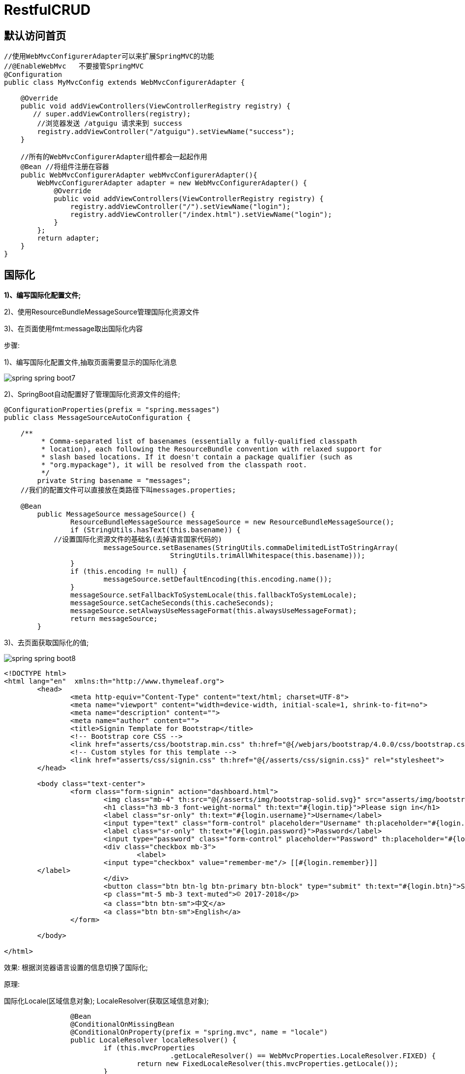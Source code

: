 [[springboot-base-web-restful]]
= RestfulCRUD

== 默认访问首页

[source,java]
----

//使用WebMvcConfigurerAdapter可以来扩展SpringMVC的功能
//@EnableWebMvc   不要接管SpringMVC
@Configuration
public class MyMvcConfig extends WebMvcConfigurerAdapter {

    @Override
    public void addViewControllers(ViewControllerRegistry registry) {
       // super.addViewControllers(registry);
        //浏览器发送 /atguigu 请求来到 success
        registry.addViewController("/atguigu").setViewName("success");
    }

    //所有的WebMvcConfigurerAdapter组件都会一起起作用
    @Bean //将组件注册在容器
    public WebMvcConfigurerAdapter webMvcConfigurerAdapter(){
        WebMvcConfigurerAdapter adapter = new WebMvcConfigurerAdapter() {
            @Override
            public void addViewControllers(ViewControllerRegistry registry) {
                registry.addViewController("/").setViewName("login");
                registry.addViewController("/index.html").setViewName("login");
            }
        };
        return adapter;
    }
}

----

== 国际化

**1)、编写国际化配置文件; **

2)、使用ResourceBundleMessageSource管理国际化资源文件

3)、在页面使用fmt:message取出国际化内容

步骤:

1)、编写国际化配置文件,抽取页面需要显示的国际化消息

image::{oss-images}/spring-spring-boot7.png[]

2)、SpringBoot自动配置好了管理国际化资源文件的组件;

[source,java]
----
@ConfigurationProperties(prefix = "spring.messages")
public class MessageSourceAutoConfiguration {

    /**
	 * Comma-separated list of basenames (essentially a fully-qualified classpath
	 * location), each following the ResourceBundle convention with relaxed support for
	 * slash based locations. If it doesn't contain a package qualifier (such as
	 * "org.mypackage"), it will be resolved from the classpath root.
	 */
	private String basename = "messages";
    //我们的配置文件可以直接放在类路径下叫messages.properties;

    @Bean
	public MessageSource messageSource() {
		ResourceBundleMessageSource messageSource = new ResourceBundleMessageSource();
		if (StringUtils.hasText(this.basename)) {
            //设置国际化资源文件的基础名(去掉语言国家代码的)
			messageSource.setBasenames(StringUtils.commaDelimitedListToStringArray(
					StringUtils.trimAllWhitespace(this.basename)));
		}
		if (this.encoding != null) {
			messageSource.setDefaultEncoding(this.encoding.name());
		}
		messageSource.setFallbackToSystemLocale(this.fallbackToSystemLocale);
		messageSource.setCacheSeconds(this.cacheSeconds);
		messageSource.setAlwaysUseMessageFormat(this.alwaysUseMessageFormat);
		return messageSource;
	}
----

3)、去页面获取国际化的值;

image::{oss-images}/spring-spring-boot8.png[]

[source,html]
----
<!DOCTYPE html>
<html lang="en"  xmlns:th="http://www.thymeleaf.org">
	<head>
		<meta http-equiv="Content-Type" content="text/html; charset=UTF-8">
		<meta name="viewport" content="width=device-width, initial-scale=1, shrink-to-fit=no">
		<meta name="description" content="">
		<meta name="author" content="">
		<title>Signin Template for Bootstrap</title>
		<!-- Bootstrap core CSS -->
		<link href="asserts/css/bootstrap.min.css" th:href="@{/webjars/bootstrap/4.0.0/css/bootstrap.css}" rel="stylesheet">
		<!-- Custom styles for this template -->
		<link href="asserts/css/signin.css" th:href="@{/asserts/css/signin.css}" rel="stylesheet">
	</head>

	<body class="text-center">
		<form class="form-signin" action="dashboard.html">
			<img class="mb-4" th:src="@{/asserts/img/bootstrap-solid.svg}" src="asserts/img/bootstrap-solid.svg" alt="" width="72" height="72">
			<h1 class="h3 mb-3 font-weight-normal" th:text="#{login.tip}">Please sign in</h1>
			<label class="sr-only" th:text="#{login.username}">Username</label>
			<input type="text" class="form-control" placeholder="Username" th:placeholder="#{login.username}" required="" autofocus="">
			<label class="sr-only" th:text="#{login.password}">Password</label>
			<input type="password" class="form-control" placeholder="Password" th:placeholder="#{login.password}" required="">
			<div class="checkbox mb-3">
				<label>
          		<input type="checkbox" value="remember-me"/> [[#{login.remember}]]
        </label>
			</div>
			<button class="btn btn-lg btn-primary btn-block" type="submit" th:text="#{login.btn}">Sign in</button>
			<p class="mt-5 mb-3 text-muted">© 2017-2018</p>
			<a class="btn btn-sm">中文</a>
			<a class="btn btn-sm">English</a>
		</form>

	</body>

</html>
----

效果: 根据浏览器语言设置的信息切换了国际化;

原理:

​国际化Locale(区域信息对象); LocaleResolver(获取区域信息对象);

[source,java]
----
		@Bean
		@ConditionalOnMissingBean
		@ConditionalOnProperty(prefix = "spring.mvc", name = "locale")
		public LocaleResolver localeResolver() {
			if (this.mvcProperties
					.getLocaleResolver() == WebMvcProperties.LocaleResolver.FIXED) {
				return new FixedLocaleResolver(this.mvcProperties.getLocale());
			}
			AcceptHeaderLocaleResolver localeResolver = new AcceptHeaderLocaleResolver();
			localeResolver.setDefaultLocale(this.mvcProperties.getLocale());
			return localeResolver;
		}
默认的就是根据请求头带来的区域信息获取Locale进行国际化
----

4)、点击链接切换国际化

[source,java]
----
/**
 * 可以在连接上携带区域信息
 */
public class MyLocaleResolver implements LocaleResolver {

    @Override
    public Locale resolveLocale(HttpServletRequest request) {
        String l = request.getParameter("l");
        Locale locale = Locale.getDefault();
        if(!StringUtils.isEmpty(l)){
            String[] split = l.split("_");
            locale = new Locale(split[0],split[1]);
        }
        return locale;
    }

    @Override
    public void setLocale(HttpServletRequest request, HttpServletResponse response, Locale locale) {

    }
}


 @Bean
    public LocaleResolver localeResolver(){
        return new MyLocaleResolver();
    }
}
----

== 登陆

开发期间模板引擎页面修改以后,要实时生效

1)、禁用模板引擎的缓存

[source,properties]
----
# 禁用缓存
spring.thymeleaf.cache=false
----

2)、页面修改完成以后ctrl+f9: 重新编译;

登陆错误消息的显示

[source,html]
----
<p style="color: red" th:text="${msg}" th:if="${not #strings.isEmpty(msg)}"></p>
----

== 拦截器进行登陆检查

拦截器

[source,java]
----

/**
 * 登陆检查,
 */
public class LoginHandlerInterceptor implements HandlerInterceptor {
    //目标方法执行之前
    @Override
    public boolean preHandle(HttpServletRequest request, HttpServletResponse response, Object handler) throws Exception {
        Object user = request.getSession().getAttribute("loginUser");
        if(user == null){
            //未登陆,返回登陆页面
            request.setAttribute("msg","没有权限请先登陆");
            request.getRequestDispatcher("/index.html").forward(request,response);
            return false;
        }else{
            //已登陆,放行请求
            return true;
        }

    }

    @Override
    public void postHandle(HttpServletRequest request, HttpServletResponse response, Object handler, ModelAndView modelAndView) throws Exception {

    }

    @Override
    public void afterCompletion(HttpServletRequest request, HttpServletResponse response, Object handler, Exception ex) throws Exception {

    }
}

----

注册拦截器

[source,java]
----
  //所有的WebMvcConfigurerAdapter组件都会一起起作用
    @Bean //将组件注册在容器
    public WebMvcConfigurerAdapter webMvcConfigurerAdapter(){
        WebMvcConfigurerAdapter adapter = new WebMvcConfigurerAdapter() {
            @Override
            public void addViewControllers(ViewControllerRegistry registry) {
                registry.addViewController("/").setViewName("login");
                registry.addViewController("/index.html").setViewName("login");
                registry.addViewController("/main.html").setViewName("dashboard");
            }

            //注册拦截器
            @Override
            public void addInterceptors(InterceptorRegistry registry) {
                //super.addInterceptors(registry);
                //静态资源;   *.css , *.js
                //SpringBoot已经做好了静态资源映射
                registry.addInterceptor(new LoginHandlerInterceptor()).addPathPatterns("/**")
                        .excludePathPatterns("/index.html","/","/user/login");
            }
        };
        return adapter;
    }
----

== CRUD-员工列表

实验要求:

1)、RestfulCRUD: CRUD满足 Rest 风格;

URI:   /资源名称/资源标识       HTTP请求方式区分对资源CRUD操作

[[restful-curd-tbl]]
.RestfulCRUD
|===
|      | 普通CRUD(uri来区分操作) | RestfulCRUD

| 查询 | getEmp                    | emp---GET

| 添加 | addEmp?xxx                | emp---POST

| 修改 | updateEmp?id=xxx&xxx=xx   | emp/{id}---PUT

| 删除 | deleteEmp?id=1            | emp/{id}---DELETE
|===

2)、实验的请求架构;

[[restful-curd-example-tbl]]
.RestfulCRUD
|===
| 实验功能                             | 请求URI | 请求方式

| 查询所有员工                         | emps    | GET

| 查询某个员工(来到修改页面)           | emp/1   | GET

| 来到添加页面                         | emp     | GET

| 添加员工                             | emp     | POST

| 来到修改页面(查出员工进行信息回显) | emp/1   | GET

| 修改员工                             | emp     | PUT

| 删除员工                             | emp/1   | DELETE
|===

3)、员工列表:

=== thymeleaf公共页面元素抽取

[source,html]
----
1、抽取公共片段
<div th:fragment="copy">
&copy; 2011 The Good Thymes Virtual Grocery
</div>

2、引入公共片段
<div th:insert="~{footer :: copy}"></div>
~{templatename::selector}: 模板名::选择器
~{templatename::fragmentname}:模板名::片段名

3、默认效果:
insert的公共片段在div标签中
如果使用th:insert等属性进行引入,可以不用写~{}:
行内写法可以加上: [[~{}]];[(~{})];
----

三种引入公共片段的th属性:

**th:insert**: 将公共片段整个插入到声明引入的元素中

**th:replace**: 将声明引入的元素替换为公共片段

**th:include**: 将被引入的片段的内容包含进这个标签中

[source,html]
----
<footer th:fragment="copy">
&copy; 2011 The Good Thymes Virtual Grocery
</footer>

引入方式
<div th:insert="footer :: copy"></div>
<div th:replace="footer :: copy"></div>
<div th:include="footer :: copy"></div>

效果
<div>
    <footer>
    &copy; 2011 The Good Thymes Virtual Grocery
    </footer>
</div>

<footer>
&copy; 2011 The Good Thymes Virtual Grocery
</footer>

<div>
&copy; 2011 The Good Thymes Virtual Grocery
</div>
----

引入片段的时候传入参数:

[source,html]
----

<nav class="col-md-2 d-none d-md-block bg-light sidebar" id="sidebar">
    <div class="sidebar-sticky">
        <ul class="nav flex-column">
            <li class="nav-item">
                <a class="nav-link active"
                   th:class="${activeUri=='main.html'?'nav-link active':'nav-link'}"
                   href="#" th:href="@{/main.html}">
                    <svg xmlns="http://www.w3.org/2000/svg" width="24" height="24" viewBox="0 0 24 24" fill="none" stroke="currentColor" stroke-width="2" stroke-linecap="round" stroke-linejoin="round" class="feather feather-home">
                        <path d="M3 9l9-7 9 7v11a2 2 0 0 1-2 2H5a2 2 0 0 1-2-2z"></path>
                        <polyline points="9 22 9 12 15 12 15 22"></polyline>
                    </svg>
                    Dashboard <span class="sr-only">(current)</span>
                </a>
            </li>

<!--引入侧边栏;传入参数-->
<div th:replace="commons/bar::#sidebar(activeUri='emps')"></div>
----

== CRUD-员工添加

添加页面

[source,html]
----
<form>
    <div class="form-group">
        <label>LastName</label>
        <input type="text" class="form-control" placeholder="zhangsan">
    </div>
    <div class="form-group">
        <label>Email</label>
        <input type="email" class="form-control" placeholder="zhangsan@atguigu.com">
    </div>
    <div class="form-group">
        <label>Gender</label><br/>
        <div class="form-check form-check-inline">
            <input class="form-check-input" type="radio" name="gender"  value="1">
            <label class="form-check-label">男</label>
        </div>
        <div class="form-check form-check-inline">
            <input class="form-check-input" type="radio" name="gender"  value="0">
            <label class="form-check-label">女</label>
        </div>
    </div>
    <div class="form-group">
        <label>department</label>
        <select class="form-control">
            <option>1</option>
            <option>2</option>
            <option>3</option>
            <option>4</option>
            <option>5</option>
        </select>
    </div>
    <div class="form-group">
        <label>Birth</label>
        <input type="text" class="form-control" placeholder="zhangsan">
    </div>
    <button type="submit" class="btn btn-primary">添加</button>
</form>
----

提交的数据格式不对: 生日: 日期;

2017-12-12; 2017/12/12; 2017.12.12;

日期的格式化; SpringMVC将页面提交的值需要转换为指定的类型;

2017-12-12---Date;  类型转换,格式化;

默认日期是按照/的方式;

== CRUD-员工修改

修改添加二合一表单

[source,html]
----
<!--需要区分是员工修改还是添加; -->
<form th:action="@{/emp}" method="post">
    <!--发送put请求修改员工数据-->
    <!--
1、SpringMVC中配置HiddenHttpMethodFilter;(SpringBoot自动配置好的)
2、页面创建一个post表单
3、创建一个input项,name="_method";值就是我们指定的请求方式
-->
    <input type="hidden" name="_method" value="put" th:if="${emp!=null}"/>
    <input type="hidden" name="id" th:if="${emp!=null}" th:value="${emp.id}">
    <div class="form-group">
        <label>LastName</label>
        <input name="lastName" type="text" class="form-control" placeholder="zhangsan" th:value="${emp!=null}?${emp.lastName}">
    </div>
    <div class="form-group">
        <label>Email</label>
        <input name="email" type="email" class="form-control" placeholder="zhangsan@atguigu.com" th:value="${emp!=null}?${emp.email}">
    </div>
    <div class="form-group">
        <label>Gender</label><br/>
        <div class="form-check form-check-inline">
            <input class="form-check-input" type="radio" name="gender" value="1" th:checked="${emp!=null}?${emp.gender==1}">
            <label class="form-check-label">男</label>
        </div>
        <div class="form-check form-check-inline">
            <input class="form-check-input" type="radio" name="gender" value="0" th:checked="${emp!=null}?${emp.gender==0}">
            <label class="form-check-label">女</label>
        </div>
    </div>
    <div class="form-group">
        <label>department</label>
        <!--提交的是部门的id-->
        <select class="form-control" name="department.id">
            <option th:selected="${emp!=null}?${dept.id == emp.department.id}" th:value="${dept.id}" th:each="dept:${depts}" th:text="${dept.departmentName}">1</option>
        </select>
    </div>
    <div class="form-group">
        <label>Birth</label>
        <input name="birth" type="text" class="form-control" placeholder="zhangsan" th:value="${emp!=null}?${#dates.format(emp.birth, 'yyyy-MM-dd HH:mm')}">
    </div>
    <button type="submit" class="btn btn-primary" th:text="${emp!=null}?'修改':'添加'">添加</button>
</form>
----

== CRUD-员工删除

[source,html]
----
<tr th:each="emp:${emps}">
    <td th:text="${emp.id}"></td>
    <td>[[${emp.lastName}]]</td>
    <td th:text="${emp.email}"></td>
    <td th:text="${emp.gender}==0?'女':'男'"></td>
    <td th:text="${emp.department.departmentName}"></td>
    <td th:text="${#dates.format(emp.birth, 'yyyy-MM-dd HH:mm')}"></td>
    <td>
        <a class="btn btn-sm btn-primary" th:href="@{/emp/}+${emp.id}">编辑</a>
        <button th:attr="del_uri=@{/emp/}+${emp.id}" class="btn btn-sm btn-danger deleteBtn">删除</button>
    </td>
</tr>


<script>
    $(".deleteBtn").click(function(){
        //删除当前员工的
        $("#deleteEmpForm").attr("action",$(this).attr("del_uri")).submit();
        return false;
    });
</script>
----